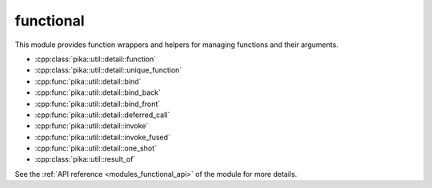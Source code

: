 ..
    Copyright (c) 2019 The STE||AR-Group

    SPDX-License-Identifier: BSL-1.0
    Distributed under the Boost Software License, Version 1.0. (See accompanying
    file LICENSE_1_0.txt or copy at http://www.boost.org/LICENSE_1_0.txt)

.. _modules_functional:

==========
functional
==========

This module provides function wrappers and helpers for managing functions and
their arguments.

* :cpp:class:`pika::util::detail::function`
* :cpp:class:`pika::util::detail::unique_function`
* :cpp:func:`pika::util::detail::bind`
* :cpp:func:`pika::util::detail::bind_back`
* :cpp:func:`pika::util::detail::bind_front`
* :cpp:func:`pika::util::detail::deferred_call`
* :cpp:func:`pika::util::detail::invoke`
* :cpp:func:`pika::util::detail::invoke_fused`
* :cpp:func:`pika::util::detail::one_shot`
* :cpp:class:`pika::util::result_of`

See the :ref:`API reference <modules_functional_api>` of the module for more
details.
